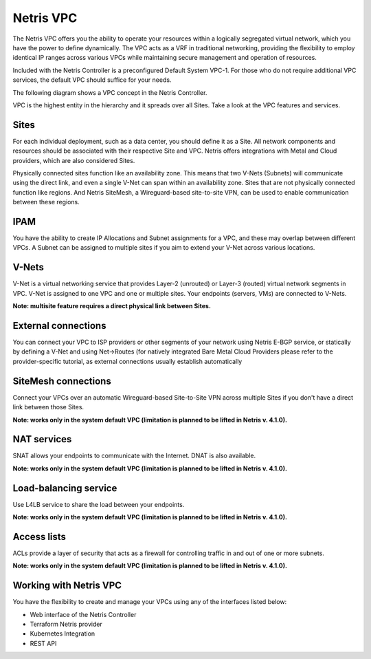 .. meta::
    :description: Netris VPC

======================
Netris VPC
======================

The Netris VPC offers you the ability to operate your resources within a logically segregated virtual network, which you have the power to define dynamically. The VPC acts as a VRF in traditional networking, providing the flexibility to employ identical IP ranges across various VPCs while maintaining secure management and operation of resources.

Included with the Netris Controller is a preconfigured Default System VPC-1. For those who do not require additional VPC services, the default VPC should suffice for your needs.

The following diagram shows a VPC concept in the Netris Controller. 

.. image:: images/vpc_diagram.png
   :align: center
   :alt: VPC diagram

VPC is the highest entity in the hierarchy and it spreads over all Sites. 
Take a look at the VPC features and services.

Sites
-----

For each individual deployment, such as a data center, you should define it as a Site. All network components and resources should be associated with their respective Site and VPC. Netris offers integrations with Metal and Cloud providers, which are also considered Sites. 

Physically connected sites function like an availability zone. This means that two V-Nets (Subnets) will communicate using the direct link, and even a single V-Net can span within an availability zone. Sites that are not physically connected function like regions. And Netris SiteMesh, a Wireguard-based site-to-site VPN, can be used to enable communication between these regions.

IPAM
----

You have the ability to create IP Allocations and Subnet assignments for a VPC, and these may overlap between different VPCs. A Subnet can be assigned to multiple sites if you aim to extend your V-Net across various locations.


V-Nets
------

V-Net is a virtual networking service that provides Layer-2 (unrouted) or Layer-3 (routed) virtual network segments in VPC. V-Net is assigned to one VPC and one or multiple sites. Your endpoints (servers, VMs) are connected to V-Nets.

**Note: multisite feature requires a direct physical link between Sites.**

External connections
--------------------

You can connect your VPC to ISP providers or other segments of your network using Netris E-BGP service, or statically by defining a V-Net and using Net->Routes (for natively integrated Bare Metal Cloud Providers please refer to the provider-specific tutorial, as external connections usually establish automatically

SiteMesh connections
--------------------

Connect your VPCs over an automatic Wireguard-based Site-to-Site VPN across multiple Sites if you don't have a direct link between those Sites.

**Note: works only in the system default VPC (limitation is planned to be lifted in Netris v. 4.1.0).**


NAT services
------------
SNAT allows your endpoints to communicate with the Internet. DNAT is also available.

**Note: works only in the system default VPC (limitation is planned to be lifted in Netris v. 4.1.0).**

Load-balancing service
----------------------

Use L4LB service to share the load between your endpoints. 

**Note: works only in the system default VPC (limitation is planned to be lifted in Netris v. 4.1.0).**


Access lists
------------

ACLs provide a layer of security that acts as a firewall for controlling traffic in and out of one or more subnets.

**Note: works only in the system default VPC (limitation is planned to be lifted in Netris v. 4.1.0).**

Working with Netris VPC
-----------------------

You have the flexibility to create and manage your VPCs using any of the interfaces listed below:

* Web interface of the Netris Controller
* Terraform Netris provider
* Kubernetes Integration
* REST API




